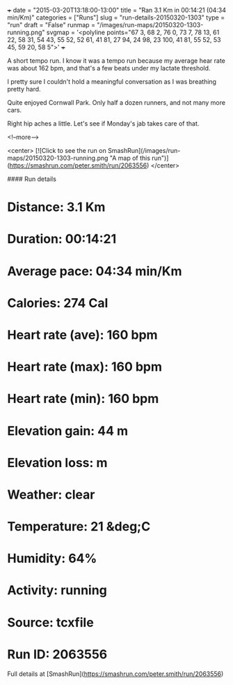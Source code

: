 +++
date = "2015-03-20T13:18:00-13:00"
title = "Ran 3.1 Km in 00:14:21 (04:34 min/Km)"
categories = ["Runs"]
slug = "run-details-20150320-1303"
type = "run"
draft = "False"
runmap = "/images/run-maps/20150320-1303-running.png"
svgmap = '<polyline points="67 3, 68 2, 76 0, 73 7, 78 13, 61 22, 58 31, 54 43, 55 52, 52 61, 41 81, 27 94, 24 98, 23 100, 41 81, 55 52, 53 45, 59 20, 58 5">'
+++

A short tempo run. I know it was a tempo run because my average hear rate was about 162 bpm, and that's a few beats under my lactate threshold. 

I  pretty sure I couldn't hold a meaningful conversation as I was breathing pretty hard. 

Quite enjoyed Cornwall Park. Only half a dozen runners, and not many more cars. 

Right hip aches a little. Let's see if Monday's jab takes care of that. 



<!--more-->

<center>
[![Click to see the run on SmashRun](/images/run-maps/20150320-1303-running.png "A map of this run")](https://smashrun.com/peter.smith/run/2063556)
</center>

#### Run details

* Distance: 3.1 Km
* Duration: 00:14:21
* Average pace: 04:34 min/Km
* Calories: 274 Cal
* Heart rate (ave): 160 bpm
* Heart rate (max): 160 bpm
* Heart rate (min): 160 bpm
* Elevation gain: 44 m
* Elevation loss:  m
* Weather: clear
* Temperature: 21 &deg;C
* Humidity: 64%
* Activity: running
* Source: tcxfile
* Run ID: 2063556

Full details at [SmashRun](https://smashrun.com/peter.smith/run/2063556)